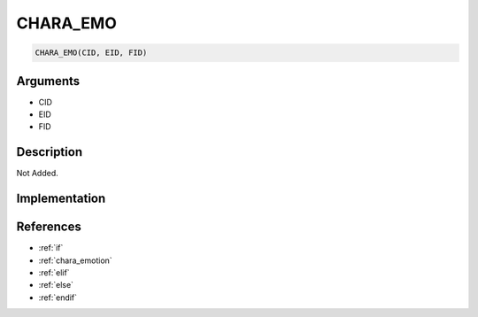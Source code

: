 CHARA_EMO
========================

.. code-block:: text

	CHARA_EMO(CID, EID, FID)


Arguments
------------

* CID
* EID
* FID

Description
-------------

Not Added.

Implementation
-------------


References
-------------
* :ref:`if`
* :ref:`chara_emotion`
* :ref:`elif`
* :ref:`else`
* :ref:`endif`
